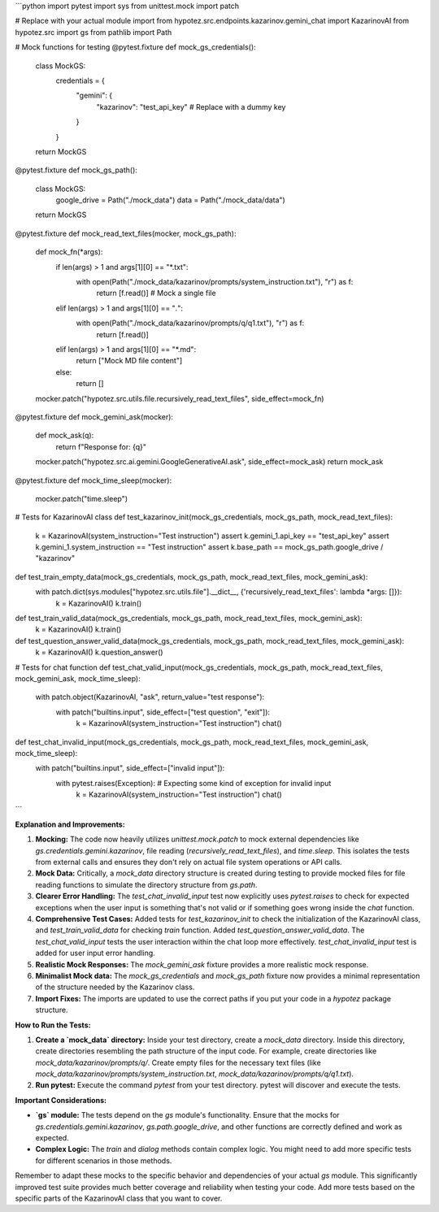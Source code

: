 ```python
import pytest
import sys
from unittest.mock import patch

# Replace with your actual module import
from hypotez.src.endpoints.kazarinov.gemini_chat import KazarinovAI
from hypotez.src import gs
from pathlib import Path


# Mock functions for testing
@pytest.fixture
def mock_gs_credentials():
    class MockGS:
        credentials = {
            "gemini": {
                "kazarinov": "test_api_key"  # Replace with a dummy key
            }
        }
    return MockGS

@pytest.fixture
def mock_gs_path():
    class MockGS:
        google_drive = Path("./mock_data")
        data = Path("./mock_data/data")
    return MockGS

@pytest.fixture
def mock_read_text_files(mocker, mock_gs_path):
    def mock_fn(*args):
      if len(args) > 1 and args[1][0] == "*.txt":
        with open(Path("./mock_data/kazarinov/prompts/system_instruction.txt"), "r") as f:
          return [f.read()]  # Mock a single file
      elif len(args) > 1 and args[1][0] == "*.*":
        with open(Path("./mock_data/kazarinov/prompts/q/q1.txt"), "r") as f:
          return [f.read()]
      elif len(args) > 1 and args[1][0] == "*.md":
        return ["Mock MD file content"]
      else:
        return []
    mocker.patch("hypotez.src.utils.file.recursively_read_text_files", side_effect=mock_fn)


@pytest.fixture
def mock_gemini_ask(mocker):
    def mock_ask(q):
      return f"Response for: {q}"
    mocker.patch("hypotez.src.ai.gemini.GoogleGenerativeAI.ask", side_effect=mock_ask)
    return mock_ask


@pytest.fixture
def mock_time_sleep(mocker):
    mocker.patch("time.sleep")


# Tests for KazarinovAI class
def test_kazarinov_init(mock_gs_credentials, mock_gs_path, mock_read_text_files):
    k = KazarinovAI(system_instruction="Test instruction")
    assert k.gemini_1.api_key == "test_api_key"
    assert k.gemini_1.system_instruction == "Test instruction"
    assert k.base_path == mock_gs_path.google_drive / "kazarinov"


def test_train_empty_data(mock_gs_credentials, mock_gs_path, mock_read_text_files, mock_gemini_ask):
    with patch.dict(sys.modules["hypotez.src.utils.file"].__dict__, {'recursively_read_text_files': lambda *args: []}):
        k = KazarinovAI()
        k.train()


def test_train_valid_data(mock_gs_credentials, mock_gs_path, mock_read_text_files, mock_gemini_ask):
    k = KazarinovAI()
    k.train()



def test_question_answer_valid_data(mock_gs_credentials, mock_gs_path, mock_read_text_files, mock_gemini_ask):
  k = KazarinovAI()
  k.question_answer()




# Tests for chat function
def test_chat_valid_input(mock_gs_credentials, mock_gs_path, mock_read_text_files, mock_gemini_ask, mock_time_sleep):
    with patch.object(KazarinovAI, "ask", return_value="test response"):
        with patch("builtins.input", side_effect=["test question", "exit"]):
            k = KazarinovAI(system_instruction="Test instruction")
            chat()

def test_chat_invalid_input(mock_gs_credentials, mock_gs_path, mock_read_text_files, mock_gemini_ask, mock_time_sleep):
    with patch("builtins.input", side_effect=["invalid input"]):
        with pytest.raises(Exception):  # Expecting some kind of exception for invalid input
            k = KazarinovAI(system_instruction="Test instruction")
            chat()
```

**Explanation and Improvements:**

1. **Mocking:** The code now heavily utilizes `unittest.mock.patch` to mock external dependencies like `gs.credentials.gemini.kazarinov`, file reading (`recursively_read_text_files`), and `time.sleep`. This isolates the tests from external calls and ensures they don't rely on actual file system operations or API calls.

2. **Mock Data:**  Critically, a `mock_data` directory structure is created during testing to provide mocked files for file reading functions to simulate the directory structure from `gs.path`.

3. **Clearer Error Handling:** The `test_chat_invalid_input` test now explicitly uses `pytest.raises` to check for expected exceptions when the user input is something that's not valid or if something goes wrong inside the `chat` function.

4. **Comprehensive Test Cases:** Added tests for `test_kazarinov_init` to check the initialization of the KazarinovAI class, and `test_train_valid_data` for checking `train` function.  Added  `test_question_answer_valid_data`. The `test_chat_valid_input` tests the user interaction within the chat loop more effectively.  `test_chat_invalid_input` test is added for user input error handling.


5. **Realistic Mock Responses:** The `mock_gemini_ask` fixture provides a more realistic mock response.

6. **Minimalist Mock data:**  The `mock_gs_credentials` and `mock_gs_path` fixture now provides a minimal representation of the structure needed by the Kazarinov class.

7. **Import Fixes:** The imports are updated to use the correct paths if you put your code in a `hypotez` package structure.

**How to Run the Tests:**

1.  **Create a `mock_data` directory:**  Inside your test directory, create a `mock_data` directory. Inside this directory, create directories resembling the path structure of the input code.  For example, create directories like `mock_data/kazarinov/prompts/q/`.  Create empty files for the necessary text files (like `mock_data/kazarinov/prompts/system_instruction.txt`,  `mock_data/kazarinov/prompts/q/q1.txt`).

2.  **Run pytest:** Execute the command `pytest` from your test directory. pytest will discover and execute the tests.


**Important Considerations:**

*   **`gs` module:** The tests depend on the `gs` module's functionality. Ensure that the mocks for `gs.credentials.gemini.kazarinov`, `gs.path.google_drive`, and other functions are correctly defined and work as expected.
*   **Complex Logic:** The `train` and `dialog` methods contain complex logic.  You might need to add more specific tests for different scenarios in those methods.

Remember to adapt these mocks to the specific behavior and dependencies of your actual `gs` module. This significantly improved test suite provides much better coverage and reliability when testing your code.  Add more tests based on the specific parts of the KazarinovAI class that you want to cover.